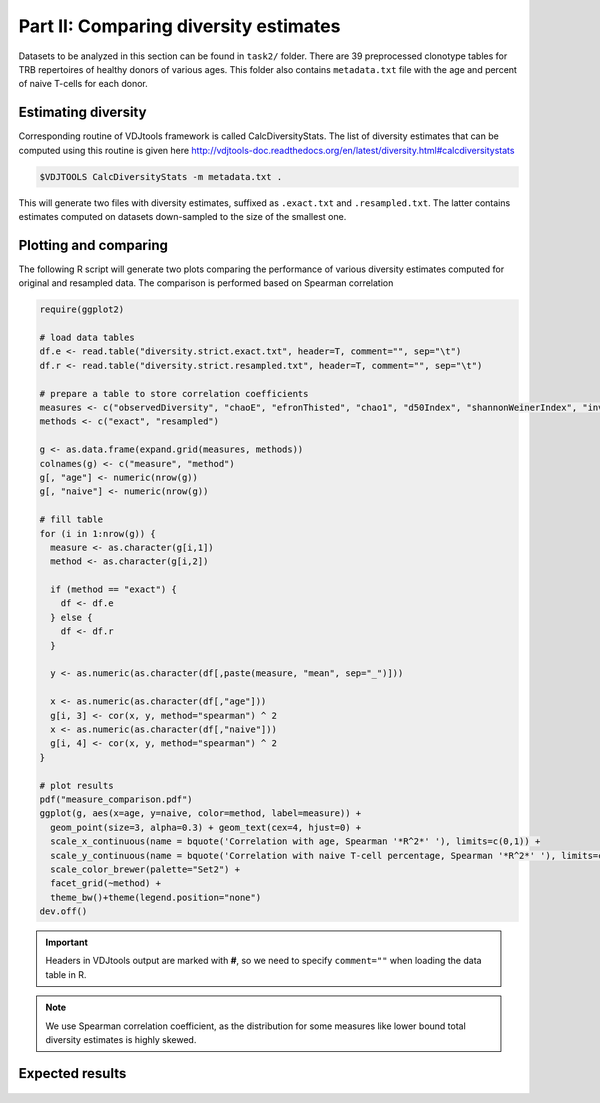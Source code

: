 Part II: Comparing diversity estimates
--------------------------------------

Datasets to be analyzed in this section can be found 
in ``task2/`` folder. There are 39 preprocessed clonotype 
tables for TRB repertoires of healthy donors of 
various ages. This folder also contains ``metadata.txt`` 
file with the age and percent of naive T-cells for each 
donor.

Estimating diversity
^^^^^^^^^^^^^^^^^^^^

Corresponding routine of VDJtools framework is called CalcDiversityStats. The list of 
diversity estimates that can be computed using this
routine is given here http://vdjtools-doc.readthedocs.org/en/latest/diversity.html#calcdiversitystats

.. code-block:: bash

    $VDJTOOLS CalcDiversityStats -m metadata.txt .
    
This will generate two files with diversity estimates, suffixed 
as ``.exact.txt`` and ``.resampled.txt``. The latter contains estimates 
computed on datasets down-sampled to the size of the smallest one.

Plotting and comparing
^^^^^^^^^^^^^^^^^^^^^^

The following R script will generate two plots comparing 
the performance of various diversity estimates computed for 
original and resampled data. The comparison is performed 
based on Spearman correlation

.. code-block:: R

    require(ggplot2)
    
    # load data tables
    df.e <- read.table("diversity.strict.exact.txt", header=T, comment="", sep="\t")
    df.r <- read.table("diversity.strict.resampled.txt", header=T, comment="", sep="\t")
    
    # prepare a table to store correlation coefficients
    measures <- c("observedDiversity", "chaoE", "efronThisted", "chao1", "d50Index", "shannonWeinerIndex", "inverseSimpsonIndex")
    methods <- c("exact", "resampled")
    
    g <- as.data.frame(expand.grid(measures, methods))
    colnames(g) <- c("measure", "method")
    g[, "age"] <- numeric(nrow(g))
    g[, "naive"] <- numeric(nrow(g))
    
    # fill table
    for (i in 1:nrow(g)) {
      measure <- as.character(g[i,1])
      method <- as.character(g[i,2])
      
      if (method == "exact") {
        df <- df.e
      } else {
        df <- df.r
      }
      
      y <- as.numeric(as.character(df[,paste(measure, "mean", sep="_")]))  
      
      x <- as.numeric(as.character(df[,"age"]))  
      g[i, 3] <- cor(x, y, method="spearman") ^ 2
      x <- as.numeric(as.character(df[,"naive"]))  
      g[i, 4] <- cor(x, y, method="spearman") ^ 2
    }
    
    # plot results
    pdf("measure_comparison.pdf")
    ggplot(g, aes(x=age, y=naive, color=method, label=measure)) +
      geom_point(size=3, alpha=0.3) + geom_text(cex=4, hjust=0) +
      scale_x_continuous(name = bquote('Correlation with age, Spearman '*R^2*' '), limits=c(0,1)) + 
      scale_y_continuous(name = bquote('Correlation with naive T-cell percentage, Spearman '*R^2*' '), limits=c(0,1)) +
      scale_color_brewer(palette="Set2") +
      facet_grid(~method) +
      theme_bw()+theme(legend.position="none")
    dev.off()
    
.. important::
    
    Headers in VDJtools output are marked with **#**, so we need to specify ``comment=""`` 
    when loading the data table in R.
     
.. note:: 

    We use Spearman correlation coefficient, as the distribution for 
    some measures like lower bound total diversity estimates is highly 
    skewed.

Expected results
^^^^^^^^^^^^^^^^
   
.. figure:: _static/images/part2-1.png
    :align: center
    :scale: 50 %        